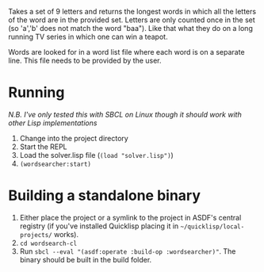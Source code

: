 
Takes a set of 9 letters and returns the longest words in which all the letters of the word are in the provided set.
Letters are only counted once in the set (so 'a','b' does not match the word "baa").
Like that what they do on a long running TV series in which one can win a teapot.

Words are looked for in a word list file where each word is on a separate line. This file needs to be provided by the user.

* Running
/N.B. I've only tested this with SBCL on Linux though it should work with other Lisp implementations/

1. Change into the project directory
2. Start the REPL
3. Load the solver.lisp file (=(load "solver.lisp")=)
4. =(wordsearcher:start)=

* Building a standalone binary

1. Either place the project or a symlink to the project in ASDF's central registry (if you've installed Quicklisp placing it in =~/quicklisp/local-projects/= works).
2. =cd wordsearch-cl=
3. Run =sbcl --eval "(asdf:operate :build-op :wordsearcher)"=. The binary should be built in the build folder.

